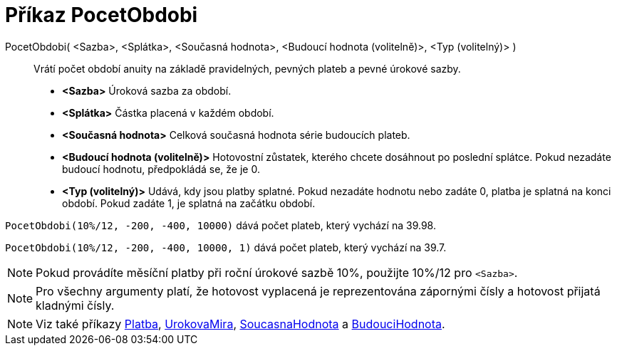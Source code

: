 = Příkaz PocetObdobi
:page-en: commands/Periods
ifdef::env-github[:imagesdir: /cs/modules/ROOT/assets/images]

PocetObdobi( <Sazba>, <Splátka>, <Současná hodnota>, <Budoucí hodnota (volitelně)>, <Typ (volitelný)> )::
  Vrátí počet období anuity na základě pravidelných, pevných plateb a pevné úrokové sazby.

* *<Sazba>* Úroková sazba za období.
* *<Splátka>* Částka placená v každém období.
* *<Současná hodnota>* Celková současná hodnota série budoucích plateb. 
* *<Budoucí hodnota (volitelně)>* Hotovostní zůstatek, kterého chcete dosáhnout po poslední splátce. Pokud nezadáte budoucí hodnotu, předpokládá se, že je 0.
* *<Typ (volitelný)>* Udává, kdy jsou platby splatné. Pokud nezadáte hodnotu nebo zadáte 0, platba je splatná na konci období. Pokud zadáte 1, je splatná na začátku období.

[EXAMPLE]
====

`++PocetObdobi(10%/12, -200, -400, 10000)++` dává počet plateb, který vychází na 39.98.

`++PocetObdobi(10%/12, -200, -400, 10000, 1)++` dává počet plateb, který vychází na 39.7.

====

[NOTE]
====

Pokud provádíte měsíční platby při roční úrokové sazbě 10%, použijte 10%/12 pro `++<Sazba>++`.

====

[NOTE]
====

Pro všechny argumenty platí, že hotovost vyplacená je reprezentována zápornými čísly a hotovost přijatá kladnými čísly.

====

[NOTE]
====

Viz také příkazy xref:/commands/Platba.adoc[Platba], xref:/commands/UrokovaMira.adoc[UrokovaMira], xref:/commands/SoucasnaHodnota.adoc[SoucasnaHodnota] a xref:/commands/BudouciHodnota.adoc[BudouciHodnota].

====
